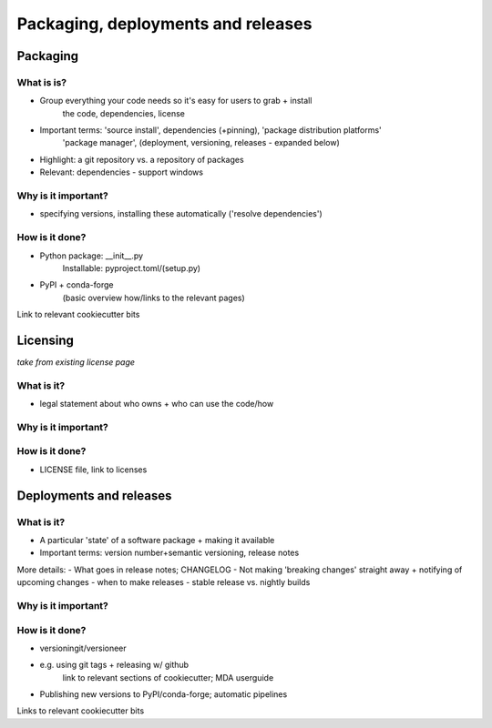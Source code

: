 ###################################
Packaging, deployments and releases
###################################

Packaging
=========
What is is?
-----------
- Group everything your code needs so it's easy for users to grab + install
    the code, dependencies, license
- Important terms: 'source install', dependencies (+pinning), 'package distribution platforms'
   'package manager', (deployment, versioning, releases - expanded below)
- Highlight: a git repository vs. a repository of packages
- Relevant: dependencies - support windows

Why is it important?
--------------------
- specifying versions, installing these automatically ('resolve dependencies')

How is it done?
---------------
- Python package: __init__.py
    Installable: pyproject.toml/(setup.py)
- PyPI + conda-forge
   (basic overview how/links to the relevant pages)
Link to relevant cookiecutter bits


Licensing
=========
*take from existing license page*

What is it?
-----------
- legal statement about who owns + who can use the code/how

Why is it important?
--------------------

How is it done?
---------------
- LICENSE file, link to licenses


Deployments and releases
========================
What is it?
-----------
- A particular 'state' of a software package + making it available
- Important terms: version number+semantic versioning, release notes

More details:
- What goes in release notes; CHANGELOG
- Not making 'breaking changes' straight away + notifying of upcoming changes 
- when to make releases - stable release vs. nightly builds

Why is it important?
--------------------

How is it done?
---------------
- versioningit/versioneer
- e.g. using git tags + releasing w/ github
    link to relevant sections of cookiecutter; MDA userguide
- Publishing new versions to PyPI/conda-forge; automatic pipelines
Links to relevant cookiecutter bits
